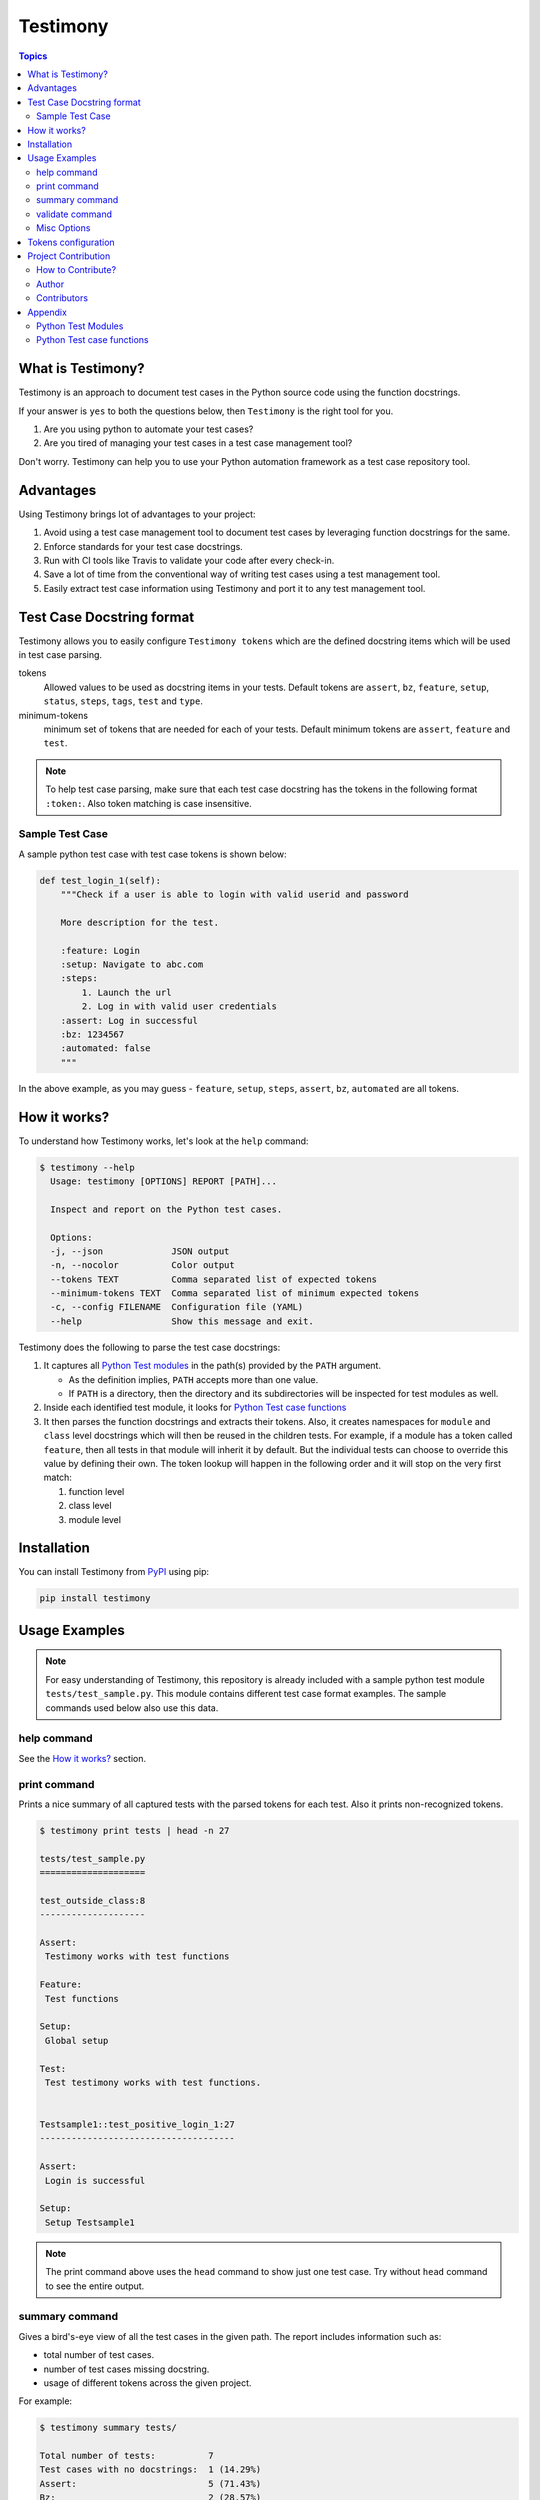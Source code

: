 Testimony
=========

.. contents:: Topics
    :local:

What is Testimony?
``````````````````

Testimony is an approach to document test cases in the Python source code using
the function docstrings.

If your answer is ``yes`` to both the questions below, then ``Testimony`` is the
right tool for you.

1. Are you using python to automate your test cases?
2. Are you tired of managing your test cases in a test case management tool?

Don't worry.  Testimony can help you to use your Python automation framework as
a test case repository tool.

Advantages
``````````

Using Testimony brings lot of advantages to your project:

1. Avoid using a test case management tool to document test cases by leveraging
   function docstrings for the same.
2. Enforce standards for your test case docstrings.
3. Run with CI tools like Travis to validate your code after every check-in.
4. Save a lot of time from the conventional way of writing test cases using a
   test management tool.
5. Easily extract test case information using Testimony and port it to any test
   management tool.

Test Case Docstring format
``````````````````````````

Testimony allows you to easily configure ``Testimony tokens`` which are the
defined docstring items which will be used in test case parsing.

tokens
    Allowed values to be used as docstring items in your tests.  Default tokens
    are ``assert``, ``bz``, ``feature``, ``setup``, ``status``, ``steps``,
    ``tags``, ``test`` and ``type``.
minimum-tokens
    minimum set of tokens that are needed for each of your tests.  Default
    minimum tokens are ``assert``, ``feature`` and ``test``.

.. note::

    To help test case parsing, make sure that each test case docstring has the
    tokens in the following format ``:token:``. Also token matching is case
    insensitive.

Sample Test Case
++++++++++++++++

A sample python test case with test case tokens is shown below:

.. code-block:: python

    def test_login_1(self):
        """Check if a user is able to login with valid userid and password

        More description for the test.

        :feature: Login
        :setup: Navigate to abc.com
        :steps:
            1. Launch the url
            2. Log in with valid user credentials
        :assert: Log in successful
        :bz: 1234567
        :automated: false
        """

In the above example, as you may guess - ``feature``, ``setup``, ``steps``,
``assert``, ``bz``, ``automated`` are all tokens.

How it works?
`````````````

To understand how Testimony works, let's look at the ``help`` command:

.. code-block:: console

    $ testimony --help
      Usage: testimony [OPTIONS] REPORT [PATH]...

      Inspect and report on the Python test cases.

      Options:
      -j, --json             JSON output
      -n, --nocolor          Color output
      --tokens TEXT          Comma separated list of expected tokens
      --minimum-tokens TEXT  Comma separated list of minimum expected tokens
      -c, --config FILENAME  Configuration file (YAML)
      --help                 Show this message and exit.

Testimony does the following to parse the test case docstrings:

1. It captures all `Python Test modules`_ in the path(s) provided by the
   ``PATH`` argument.

   - As the definition implies, ``PATH`` accepts more than one value.
   - If ``PATH`` is a directory, then the directory and its subdirectories
     will be inspected for test modules as well.

2. Inside each identified test module, it looks for `Python Test case
   functions`_
3. It then parses the function docstrings and extracts their tokens. Also, it
   creates namespaces for ``module`` and ``class`` level docstrings which will
   then be  reused in the children tests.  For example, if a module has a
   token called ``feature``, then all tests in that module will inherit it by
   default. But the individual tests can choose to override this value by
   defining their own. The token lookup will happen in the following order and
   it will stop on the very first match:

   1. function level
   2. class level
   3. module level

Installation
````````````

You can install Testimony from `PyPI <https://pypi.python.org/pypi/testimony>`_
using pip:

.. code-block:: bash

    pip install testimony

Usage Examples
``````````````

.. note::

  For easy understanding of Testimony, this repository is already included with
  a sample python test module ``tests/test_sample.py``.  This module contains
  different test case format examples.  The sample commands used below also use
  this data.

help command
++++++++++++

See the `How it works?`_ section.

print command
+++++++++++++

Prints a nice summary of all captured tests with the parsed tokens for each
test.  Also it prints non-recognized tokens.

.. code-block:: console

    $ testimony print tests | head -n 27

    tests/test_sample.py
    ====================

    test_outside_class:8
    --------------------

    Assert:
     Testimony works with test functions

    Feature:
     Test functions

    Setup:
     Global setup

    Test:
     Test testimony works with test functions.


    Testsample1::test_positive_login_1:27
    -------------------------------------

    Assert:
     Login is successful

    Setup:
     Setup Testsample1

.. note::
    The print command above uses the ``head`` command to show just one test
    case. Try without ``head`` command to see the entire output.

summary command
+++++++++++++++

Gives a bird's-eye view of all the test cases in the given path.  The report
includes information such as:

- total number of test cases.
- number of test cases missing docstring.
- usage of different tokens across the given project.

For example:

.. code-block:: console

    $ testimony summary tests/

    Total number of tests:          7
    Test cases with no docstrings:  1 (14.29%)
    Assert:                         5 (71.43%)
    Bz:                             2 (28.57%)
    Feature:                        4 (57.14%)
    Setup:                          6 (85.71%)
    Status:                         3 (42.86%)
    Steps:                          6 (85.71%)
    Tags:                           4 (57.14%)
    Test:                           6 (85.71%)
    Type:                           1 (14.29%)

validate command
++++++++++++++++

Validates all the test cases in the given path.  This command gives the
required information which will help you identify the issues pertaining
to each identified tests.  Checks performed for each test are:

- docstring exists
- docstring can be parsed
- all required tokens are defined
- there are no tokens outside of expected tokens range
- all tokens have valid values (see `Tokens configuration`_)

.. note::

    To make easier integration with CI tools like ``travis``, this command
    gives a non-zero return code if any of the checks above fails.

For example:

.. code-block:: console

    $ testimony validate tests/

    tests/test_sample.py
    ====================

    Testsample1::test_positive_login_1:27
    -------------------------------------

    * Docstring should have at least assert, feature, test token(s)
    * Unexpected tokens:
      Bug: 123456
      Feture: Login - Positive
      Statues: Manual
      Types: Functional

    Testsample1::test_positive_login_2:49
    -------------------------------------

    * Missing docstring.
    * Docstring should have at least assert, feature, test token(s)

    Testsample1::test_negative_login_5:87
    -------------------------------------

    * Docstring should have at least assert, feature, test token(s)

    RSTFormattingTestCase::test_invalid_list_style:150
    --------------------------------------------------

    * Docstring has RST parsing issues. RST parser messages:

      * Enumerated list ends without a blank line; unexpected unindent.

          :Steps:
              1. Have a RST list on any of the tokens, like steps.
        >     2. Make sure one of the items on the list goes across multiple
              lines and the lines are not properly indented.


    ConfigurationFileTestCase::test_multiple_invalid_keys:202
    ---------------------------------------------------------

    * Unexpected tokens:
    Caseimportance: Lowest

    Total number of tests: 14
    Total number of invalid docstrings: 5 (35.71%)
    Test cases with no docstrings: 1 (7.14%)
    Test cases missing minimal docstrings: 3 (21.43%)
    Test cases with unexpected tags: 2 (14.29%)
    Test cases with unexpected token values in docstrings: 0 (0.00%)
    Test cases with unparseable docstrings: 1 (7.14%)


Misc Options
++++++++++++

``--json``
    A json output is provided when this option is specified.
``--no-color``
    a colored output is provided by default when the ``termcolor`` package is
    installed.  This can be disabled by specifying this option.

Tokens configuration
````````````````````

Tokens supported by Testimony can be configured with ``--tokens``,
``--minimum-tokens`` and ``--config`` options.

``--tokens`` takes comma-separated list of supported tokens. When testimony
encounters token outside of this range, it will report it as error.

``--minimum-token`` takes comma-separated list of required tokens. When
testimony encounters test without all of tokens in this group, it will
report it as error. Tokens specified here are automatically added to
list of supported tokens (there is no need to specify single token
in both ``--minimum-tokens`` and ``--tokens``).

``--config`` is path to YAML configuration file. YAML file should contain
single map (equivalent of Python dict), where keys are names of tokens
and values are maps consisting of ``required``, ``type`` and other,
type-dependant keys. Sample config files are provided in ``tests``
directory, as well as printed below:

.. code-block:: console

    ---
    Assert:
        required: True  # 'Assert' is required in each test
    Feature:
        required: True
    Test:
        required: True
    # You can specify that token is not required explicitly, or leave it
    # out - testimony will assume default value of 'False'
    # Both tokens below are allowe, but not required
    BZ:
        required: False
    Setup: {}

    # If 'type' is 'choice', 'choices' must be provided and must contain
    # list of allowed values. 'casesensitive' declares if choices match
    # should be done in case-sensitive way (default) or not
    Status:
        required: False
        type: choice
        casesensitive: False
        choices:
            - manual
            - automated
    Steps: {}
    Tags: {}
    Type:
        required: False

Project Contribution
````````````````````

How to Contribute?
++++++++++++++++++

1. Fork the repository on GitHub and make your changes
2. Test your changes
3. Send a pull request
4. Watch for the Travis update on the PR as it runs ``flake8``
5. The PR will be merged after 2 ACKs

Author
++++++

This software is developed by `Suresh Thirugn <https://github.com/sthirugn/>`_

Contributors
++++++++++++

| `Og Maciel <https://github.com/omaciel/>`_
| `Corey Welton <https://github.com/cswiii/>`_
| `Elyézer Rezende <https://github.com/elyezer/>`_

Appendix
````````

Python Test Modules
+++++++++++++++++++

All files which match the patterns ``test_*.py`` and ``*_test.py`` are
considered Python test modules.

Python Test case functions
++++++++++++++++++++++++++

Python functions whose names start with ``test_``
